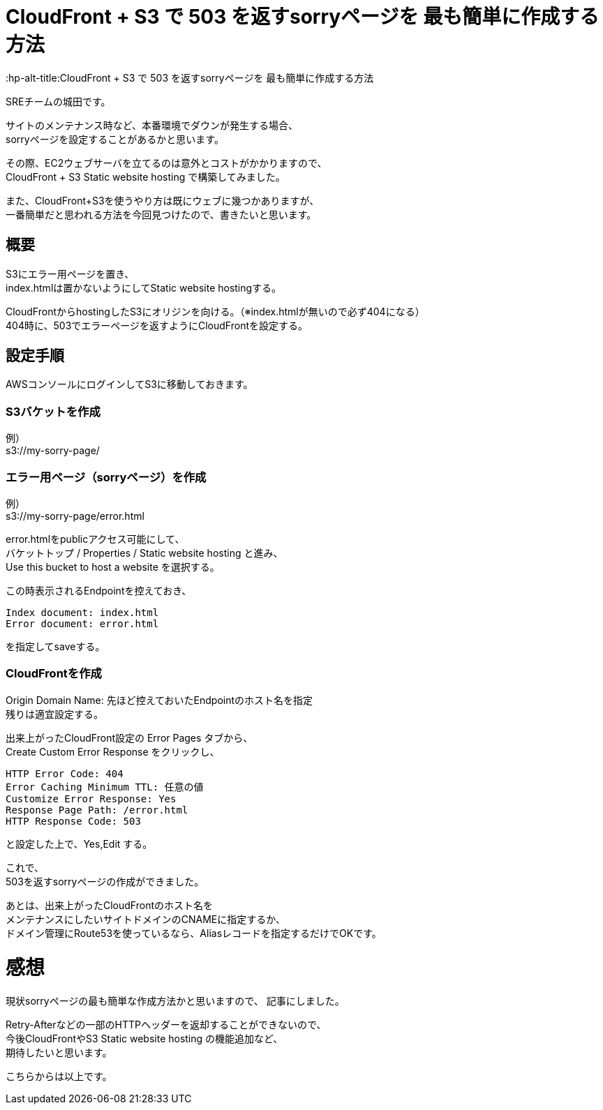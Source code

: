 # CloudFront + S3 で 503 を返すsorryページを 最も簡単に作成する方法
:hp-alt-title:CloudFront + S3 で 503 を返すsorryページを 最も簡単に作成する方法
:hp-tags: Shirota, CloudFront, S3

SREチームの城田です。

サイトのメンテナンス時など、本番環境でダウンが発生する場合、 +
sorryページを設定することがあるかと思います。

その際、EC2ウェブサーバを立てるのは意外とコストがかかりますので、 +
CloudFront + S3 Static website hosting で構築してみました。

また、CloudFront+S3を使うやり方は既にウェブに幾つかありますが、 +
一番簡単だと思われる方法を今回見つけたので、書きたいと思います。

## 概要
S3にエラー用ページを置き、 +
index.htmlは置かないようにしてStatic website hostingする。

CloudFrontからhostingしたS3にオリジンを向ける。（※index.htmlが無いので必ず404になる） +
404時に、503でエラーページを返すようにCloudFrontを設定する。 

## 設定手順

AWSコンソールにログインしてS3に移動しておきます。

### S3バケットを作成
例） +
s3://my-sorry-page/

### エラー用ページ（sorryページ）を作成
例） +
s3://my-sorry-page/error.html

error.htmlをpublicアクセス可能にして、 +
バケットトップ / Properties / Static website hosting と進み、 +
Use this bucket to host a website を選択する。

この時表示されるEndpointを控えておき、

++++
<pre>
Index document: index.html
Error document: error.html
</pre>
++++

を指定してsaveする。

### CloudFrontを作成
Origin Domain Name: 先ほど控えておいたEndpointのホスト名を指定 +
残りは適宜設定する。

出来上がったCloudFront設定の Error Pages タブから、 +
Create Custom Error Response をクリックし、

++++
<pre>
HTTP Error Code: 404
Error Caching Minimum TTL: 任意の値
Customize Error Response: Yes
Response Page Path: /error.html
HTTP Response Code: 503
</pre>
++++

と設定した上で、Yes,Edit する。

これで、 +
503を返すsorryページの作成ができました。

あとは、出来上がったCloudFrontのホスト名を +
メンテナンスにしたいサイトドメインのCNAMEに指定するか、 +
ドメイン管理にRoute53を使っているなら、Aliasレコードを指定するだけでOKです。

# 感想
現状sorryページの最も簡単な作成方法かと思いますので、 記事にしました。

Retry-Afterなどの一部のHTTPヘッダーを返却することができないので、 +
今後CloudFrontやS3 Static website hosting の機能追加など、 +
期待したいと思います。

こちらからは以上です。
